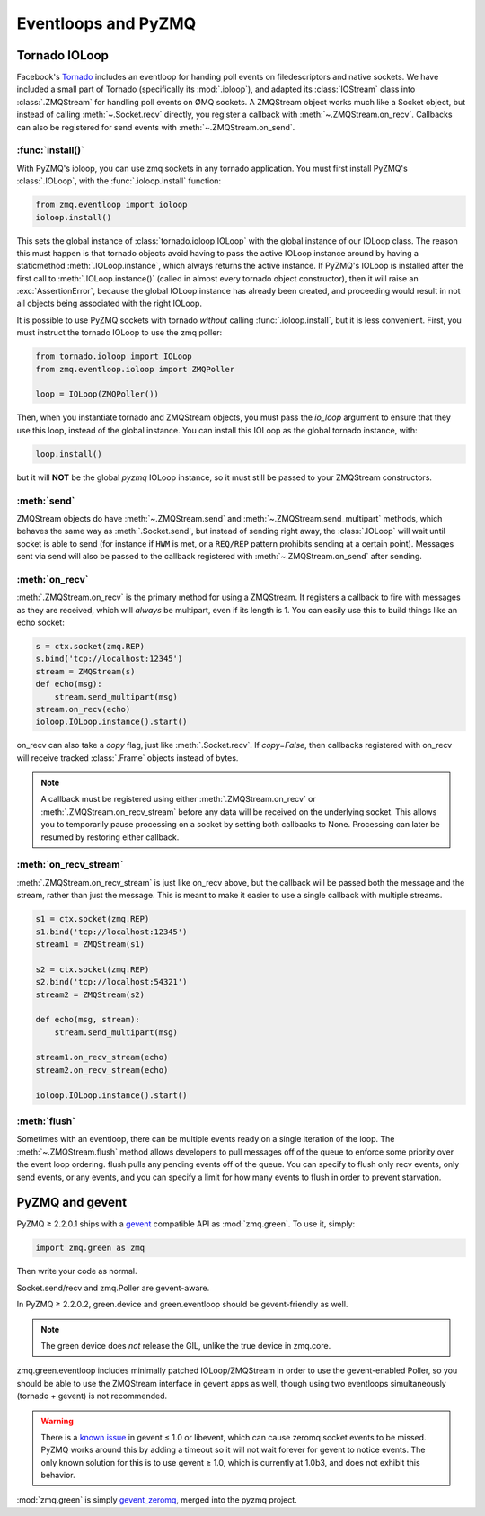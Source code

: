 .. PyZMQ eventloop doc, by Min Ragan-Kelley, 2011

.. _eventloop:

====================
Eventloops and PyZMQ
====================

Tornado IOLoop
==============

Facebook's `Tornado`_ includes an eventloop for handing poll events on filedescriptors and
native sockets. We have included a small part of Tornado (specifically its
:mod:`.ioloop`), and adapted its :class:`IOStream` class into :class:`.ZMQStream` for
handling poll events on ØMQ sockets. A ZMQStream object works much like a Socket object,
but instead of calling :meth:`~.Socket.recv` directly, you register a callback with
:meth:`~.ZMQStream.on_recv`. Callbacks can also be registered for send events
with :meth:`~.ZMQStream.on_send`.


:func:`install()`
-----------------

With PyZMQ's ioloop, you can use zmq sockets in any tornado application.  You must first
install PyZMQ's :class:`.IOLoop`, with the :func:`.ioloop.install` function:

.. sourcecode:: python

    from zmq.eventloop import ioloop
    ioloop.install()

This sets the global instance of :class:`tornado.ioloop.IOLoop` with the global instance of
our IOLoop class. The reason this must happen is that tornado objects avoid having to pass
the active IOLoop instance around by having a staticmethod :meth:`.IOLoop.instance`, which
always returns the active instance. If PyZMQ's IOLoop is installed after the first call to
:meth:`.IOLoop.instance()` (called in almost every tornado object constructor), then it will
raise an :exc:`AssertionError`, because the global IOLoop instance has already been
created, and proceeding would result in not all objects being associated with the right
IOLoop.

It is possible to use PyZMQ sockets with tornado *without* calling :func:`.ioloop.install`,
but it is less convenient. First, you must instruct the tornado IOLoop to use the zmq poller:

.. sourcecode:: python

    from tornado.ioloop import IOLoop
    from zmq.eventloop.ioloop import ZMQPoller
    
    loop = IOLoop(ZMQPoller())

Then, when you instantiate tornado and ZMQStream objects, you must pass the `io_loop`
argument to ensure that they use this loop, instead of the global instance.  You can
install this IOLoop as the global tornado instance, with:

.. sourcecode:: python

    loop.install()

but it will **NOT** be the global *pyzmq* IOLoop instance, so it must still be passed to
your ZMQStream constructors.


:meth:`send`
------------

ZMQStream objects do have :meth:`~.ZMQStream.send` and :meth:`~.ZMQStream.send_multipart`
methods, which behaves the same way as :meth:`.Socket.send`, but instead of sending right
away, the :class:`.IOLoop` will wait until socket is able to send (for instance if ``HWM``
is met, or a ``REQ/REP`` pattern prohibits sending at a certain point). Messages sent via
send will also be passed to the callback registered with :meth:`~.ZMQStream.on_send` after
sending.

:meth:`on_recv`
---------------

:meth:`.ZMQStream.on_recv` is the primary method for using a ZMQStream. It registers a
callback to fire with messages as they are received, which will *always* be multipart,
even if its length is 1. You can easily use this to build things like an echo socket:

.. sourcecode:: python

    s = ctx.socket(zmq.REP)
    s.bind('tcp://localhost:12345')
    stream = ZMQStream(s)
    def echo(msg):
        stream.send_multipart(msg)
    stream.on_recv(echo)
    ioloop.IOLoop.instance().start()

on_recv can also take a `copy` flag, just like :meth:`.Socket.recv`. If `copy=False`, then
callbacks registered with on_recv will receive tracked :class:`.Frame` objects instead of
bytes.

.. note::

    A callback must be registered using either :meth:`.ZMQStream.on_recv` or
    :meth:`.ZMQStream.on_recv_stream` before any data will be received on the
    underlying socket.  This allows you to temporarily pause processing on a
    socket by setting both callbacks to None.  Processing can later be resumed
    by restoring either callback.


:meth:`on_recv_stream`
----------------------

:meth:`.ZMQStream.on_recv_stream` is just like on_recv above, but the callback will be 
passed both the message and the stream, rather than just the message.  This is meant to make
it easier to use a single callback with multiple streams.

.. sourcecode:: python

    s1 = ctx.socket(zmq.REP)
    s1.bind('tcp://localhost:12345')
    stream1 = ZMQStream(s1)
    
    s2 = ctx.socket(zmq.REP)
    s2.bind('tcp://localhost:54321')
    stream2 = ZMQStream(s2)
    
    def echo(msg, stream):
        stream.send_multipart(msg)
    
    stream1.on_recv_stream(echo)
    stream2.on_recv_stream(echo)
    
    ioloop.IOLoop.instance().start()


:meth:`flush`
-------------

Sometimes with an eventloop, there can be multiple events ready on a single iteration of
the loop. The :meth:`~.ZMQStream.flush` method allows developers to pull messages off of
the queue to enforce some priority over the event loop ordering. flush pulls any pending
events off of the queue. You can specify to flush only recv events, only send events, or
any events, and you can specify a limit for how many events to flush in order to prevent
starvation.

.. _Tornado: https://github.com/facebook/tornado

.. _zmq_green:

PyZMQ and gevent
================

PyZMQ ≥ 2.2.0.1 ships with a `gevent <http://www.gevent.org/>`_ compatible API as :mod:`zmq.green`.
To use it, simply:

.. sourcecode:: python

    import zmq.green as zmq

Then write your code as normal.

Socket.send/recv and zmq.Poller are gevent-aware.

In PyZMQ ≥ 2.2.0.2, green.device and green.eventloop should be gevent-friendly as well.

.. note::

    The green device does *not* release the GIL, unlike the true device in zmq.core.

zmq.green.eventloop includes minimally patched IOLoop/ZMQStream in order to use the gevent-enabled Poller,
so you should be able to use the ZMQStream interface in gevent apps as well,
though using two eventloops simultaneously (tornado + gevent) is not recommended.

.. warning::

    There is a `known issue <https://github.com/zeromq/pyzmq/issues/229>`_ in gevent ≤ 1.0 or libevent,
    which can cause zeromq socket events to be missed.
    PyZMQ works around this by adding a timeout so it will not wait forever for gevent to notice events.
    The only known solution for this is to use gevent ≥ 1.0, which is currently at 1.0b3,
    and does not exhibit this behavior.

.. seealso::

    zmq.green examples `on GitHub <https://github.com/zeromq/pyzmq/tree/master/examples/gevent>`_.

:mod:`zmq.green` is simply `gevent_zeromq <https://github.com/traviscline/gevent_zeromq>`_,
merged into the pyzmq project.

